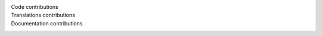 
Code contributions
    .. only:: not gettext

       Michal Čihař, softworkz, Gersona, Benjamin Alan Jamie, Kartik Ohri, Kai Kewley, Raphael Michel, Dmytro Doroshenko, michael-smt, IoeCmcomc, Karen Konou, Juhari Yusuf Fatahillah, eulalio, Sketch6580

Translations contributions
    .. only:: not gettext

       Michal Čihař, eulalio, Zahid Rizky Fakhri, Divarrek, Sam Plimmer, amano, Sketch6580, Manuela Silva, Aindriú Mac Giolla Eoin, Максим Горпиніч, Milo Ivir, qywter11 qywter11, 大学没毕业, Changseop Yeom, Marija Grineviciute, Peter Vančo, Laurent FAVOLE, Сергей, Royston Shufflebotham, Massimo Pissarello, Emin Tufan Çetin, Juno Takano, Horus68, Martin Srebotnjak, Altos, ovl-1, 이정희, Yauhen, cat, Jessica Patricio, Alejandro Moctezuma, Kristijan \"Fremen\" Velkovski, Liviu Roman, Sveinn í Felli, Yamin Siahmargooei, Besnik Bleta, Øjvind Fritjof Arnfred, Danial Behzadi, Miguel A. Bouzada, CRISTIAN ANDREI, Denis96, Ldm Public, ROSPL-GR2-2025, Dick Groskamp, Jim Kats, Graaati, coronabond, VfBFan, Любомир Василев, GitHub webhook, Agnieszka C, Arif Budiman, Yaron Shahrabani, Karen Konou, Kartik Ohri, Juhari Yusuf Fatahillah, Дмитрий Михирев, Fjuro, Yago Raña Gayoso

Documentation contributions
    .. only:: not gettext

       Michal Čihař, Gersona, Kai Kewley, Raphael Michel, Benjamin Alan Jamie, michael-smt, softworkz, Karen Konou, Kartik Ohri, Juhari Yusuf Fatahillah, eulalio, Sketch6580
